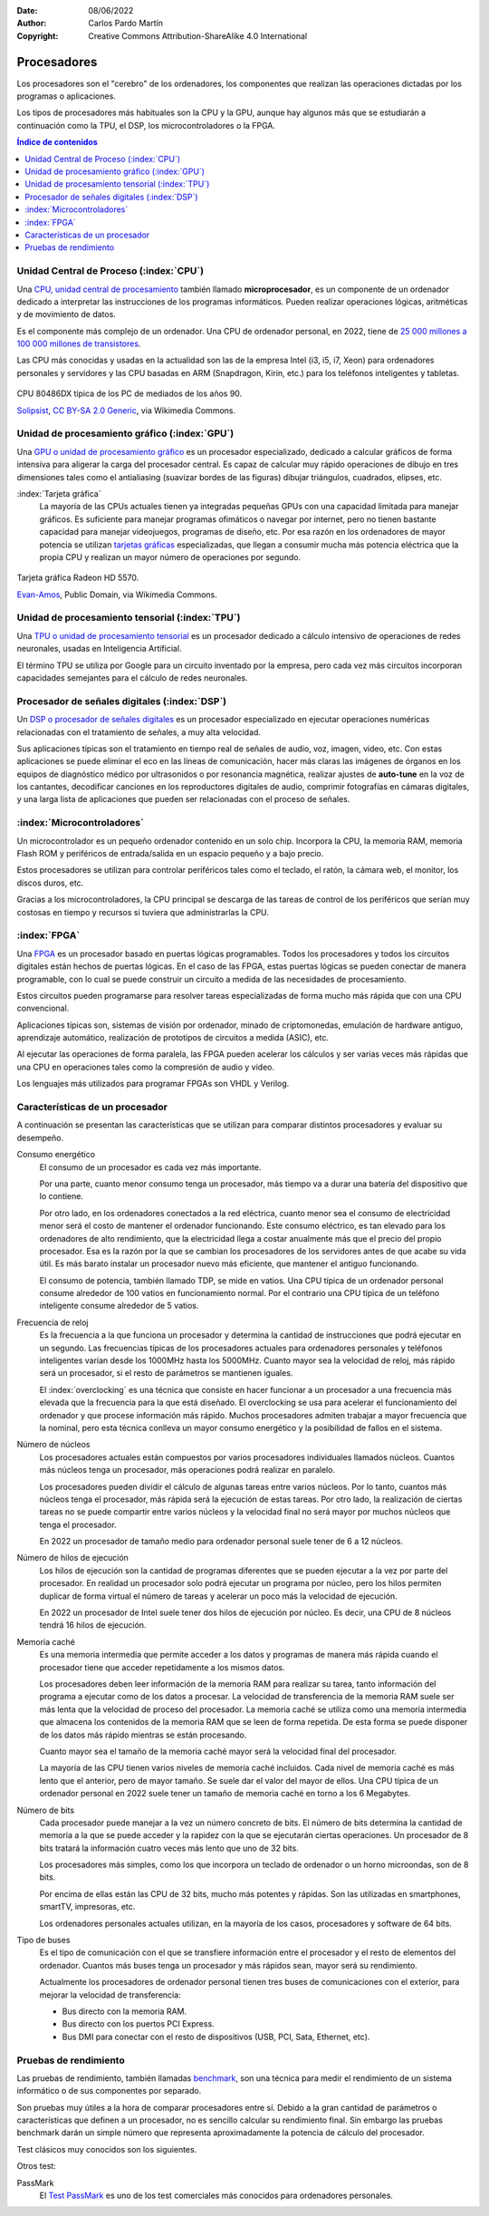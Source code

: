 ﻿:Date: 08/06/2022
:Author: Carlos Pardo Martín
:Copyright: Creative Commons Attribution-ShareAlike 4.0 International


.. informatica-hardware-cpu:

Procesadores
============
Los procesadores son el "cerebro" de los ordenadores, los componentes
que realizan las operaciones dictadas por los programas o aplicaciones.

Los tipos de procesadores más habituales son la CPU y la GPU, aunque 
hay algunos más que se estudiarán a continuación como la TPU, el DSP, 
los microcontroladores o la FPGA.


.. contents:: Índice de contenidos
   :local:
   :depth: 2


Unidad Central de Proceso (:index:`CPU`)
----------------------------------------
Una `CPU, unidad central de procesamiento
<https://es.wikipedia.org/wiki/Unidad_central_de_procesamiento>`__
también llamado **microprocesador**, es un componente de un ordenador 
dedicado a interpretar las instrucciones de los programas informáticos.
Pueden realizar operaciones lógicas, aritméticas y de movimiento de datos.

Es el componente más complejo de un ordenador.
Una CPU de ordenador personal, en 2022, tiene
de `25 000 millones a 100 000 millones de transistores
<https://en.wikipedia.org/wiki/Transistor_count>`__.

Las CPU más conocidas y usadas en la actualidad son las de
la empresa Intel (i3, i5, i7, Xeon) para ordenadores personales y
servidores y las CPU basadas en ARM (Snapdragon, Kirin, etc.)
para los teléfonos inteligentes y tabletas.

.. figure:: informatica/_images/informatica-cpu-486dx2-b.jpg
   :align: center
   :width: 340px

   CPU 80486DX típica de los PC de mediados de los años 90.

   `Solipsist <https://commons.wikimedia.org/wiki/File:Intel_80486DX2_bottom.jpg>`__,
   `CC BY-SA 2.0 Generic <https://creativecommons.org/licenses/by-sa/2.0/deed.en>`__,
   via Wikimedia Commons.


Unidad de procesamiento gráfico (:index:`GPU`)
----------------------------------------------
Una `GPU o unidad de procesamiento gráfico
<https://es.wikipedia.org/wiki/Unidad_de_procesamiento_gr%C3%A1fico>`__
es un procesador especializado, dedicado a calcular gráficos de forma
intensiva para aligerar la carga del procesador central.
Es capaz de calcular muy rápido operaciones de dibujo en tres dimensiones
tales como el antialiasing (suavizar bordes de las figuras)
dibujar triángulos, cuadrados, elipses, etc.


:index:`Tarjeta gráfica`
   La mayoría de las CPUs actuales tienen ya integradas pequeñas GPUs
   con una capacidad limitada para manejar gráficos. Es suficiente para
   manejar programas ofimáticos o navegar por internet, pero no tienen
   bastante capacidad para manejar videojuegos, programas de diseño, etc.
   Por esa razón en los ordenadores de mayor potencia se utilizan
   `tarjetas gráficas
   <https://es.wikipedia.org/wiki/Tarjeta_gr%C3%A1fica>`__
   especializadas, que llegan a consumir mucha más potencia eléctrica que
   la propia CPU y realizan un mayor número de operaciones por segundo.


.. figure:: informatica/_images/informatica-tarjeta-video.jpg
   :align: center
   :width: 480px

   Tarjeta gráfica Radeon HD 5570.

   `Evan-Amos <https://commons.wikimedia.org/wiki/File:Sapphire-Radeon-HD-5570-Video-Card.jpg>`__,
   Public Domain, via Wikimedia Commons.


Unidad de procesamiento tensorial (:index:`TPU`)
------------------------------------------------
Una `TPU o unidad de procesamiento tensorial
<https://es.wikipedia.org/wiki/Unidad_de_procesamiento_tensorial>`__
es un procesador dedicado a cálculo intensivo de operaciones de 
redes neuronales, usadas en Inteligencia Artificial.

El término TPU se utiliza por Google para un circuito inventado por la
empresa, pero cada vez más circuitos incorporan capacidades semejantes
para el cálculo de redes neuronales.


Procesador de señales digitales (:index:`DSP`)
----------------------------------------------
Un `DSP o procesador de señales digitales
<https://es.wikipedia.org/wiki/Procesador_de_se%C3%B1ales_digitales>`__
es un procesador especializado en ejecutar operaciones numéricas
relacionadas con el tratamiento de señales, a muy alta velocidad.

Sus aplicaciones típicas son el tratamiento en tiempo real de señales de
audio, voz, imagen, video, etc.
Con estas aplicaciones se puede eliminar el eco en las líneas de
comunicación, hacer más claras las imágenes de órganos en los equipos de
diagnóstico médico por ultrasonidos o por resonancia magnética,
realizar ajustes de **auto-tune** en la voz de los cantantes,
decodificar canciones en los reproductores digitales de audio,
comprimir fotografías en cámaras digitales,
y una larga lista de aplicaciones que pueden ser relacionadas con el
proceso de señales.


:index:`Microcontroladores`
---------------------------
Un microcontrolador es un pequeño ordenador contenido en un solo chip.
Incorpora la CPU, la memoria RAM, memoria Flash ROM y periféricos de
entrada/salida en un espacio pequeño y a bajo precio.

Estos procesadores se utilizan para controlar periféricos tales como
el teclado, el ratón, la cámara web, el monitor, los discos duros, etc.

Gracias a los microcontroladores, la CPU principal se descarga de las
tareas de control de los periféricos que serían muy costosas en tiempo
y recursos si tuviera que administrarlas la CPU.


:index:`FPGA`
-------------
Una `FPGA
<https://es.wikipedia.org/wiki/Field-programmable_gate_array>`__
es un procesador basado en puertas lógicas programables.
Todos los procesadores y todos los circuitos digitales están hechos de
puertas lógicas. En el caso de las FPGA, estas puertas lógicas se pueden
conectar de manera programable, con lo cual se puede construir un
circuito a medida de las necesidades de procesamiento.

Estos circuitos pueden programarse para resolver tareas especializadas
de forma mucho más rápida que con una CPU convencional.

Aplicaciones típicas son, sistemas de visión por ordenador, minado de
criptomonedas, emulación de hardware antiguo, aprendizaje automático,
realización de prototipos de circuitos a medida (ASIC), etc.

Al ejecutar las operaciones de forma paralela, las FPGA pueden acelerar 
los cálculos y ser varias veces más rápidas que una CPU en operaciones
tales como la compresión de audio y video.

Los lenguajes más utilizados para programar FPGAs son VHDL y Verilog.


Características de un procesador
--------------------------------
A continuación se presentan las características que se utilizan para 
comparar distintos procesadores y evaluar su desempeño.

Consumo energético
   El consumo de un procesador es cada vez más importante.
   
   Por una parte, cuanto menor consumo tenga un procesador, más tiempo va
   a durar una batería del dispositivo que lo contiene.
   
   Por otro lado, en los ordenadores conectados a la red eléctrica,
   cuanto menor sea el consumo de electricidad menor será
   el costo de mantener el ordenador funcionando.
   Este consumo eléctrico, es tan elevado para los ordenadores de alto 
   rendimiento, que la electricidad llega a costar anualmente más que el 
   precio del propio procesador.
   Esa es la razón por la que se cambian los procesadores de los
   servidores antes de que acabe su vida útil. Es más barato instalar un
   procesador nuevo más eficiente, que mantener el antiguo funcionando.

   El consumo de potencia, también llamado TDP, se mide en vatios.
   Una CPU típica de un ordenador personal consume alrededor de 100 vatios
   en funcionamiento normal.
   Por el contrario una CPU típica de un teléfono inteligente
   consume alrededor de 5 vatios.


Frecuencia de reloj
   Es la frecuencia a la que funciona un procesador y determina la
   cantidad de instrucciones que podrá ejecutar en un segundo.
   Las frecuencias típicas de los procesadores actuales para ordenadores
   personales y teléfonos inteligentes varían desde
   los 1000MHz hasta los 5000MHz. Cuanto mayor sea la velocidad de reloj,
   más rápido será un procesador, si el resto de parámetros se mantienen
   iguales.

   El :index:`overclocking` es una técnica que consiste en hacer
   funcionar a un procesador a una frecuencia más elevada que la
   frecuencia para la que está diseñado.
   El overclocking se usa para acelerar el funcionamiento del ordenador
   y que procese información más rápido.
   Muchos procesadores admiten trabajar a mayor frecuencia que la
   nominal, pero esta técnica conlleva un mayor consumo energético y
   la posibilidad de fallos en el sistema.


Número de núcleos
   Los procesadores actuales están compuestos por varios procesadores 
   individuales llamados núcleos.
   Cuantos más núcleos tenga un procesador, más operaciones podrá realizar
   en paralelo.

   Los procesadores pueden dividir el cálculo de algunas tareas entre
   varios núcleos. Por lo tanto, cuantos más núcleos tenga el procesador,
   más rápida será la ejecución de estas tareas.
   Por otro lado, la realización de ciertas tareas no se puede compartir 
   entre varios núcleos y la velocidad final no será mayor por muchos 
   núcleos que tenga el procesador.

   En 2022 un procesador de tamaño medio para ordenador personal
   suele tener de 6 a 12 núcleos.


Número de hilos de ejecución
   Los hilos de ejecución son la cantidad de programas diferentes
   que se pueden ejecutar a la vez por parte del procesador.
   En realidad un procesador solo podrá ejecutar un programa por núcleo,
   pero los hilos permiten duplicar de forma virtual el número de
   tareas y acelerar un poco más la velocidad de ejecución.

   En 2022 un procesador de Intel suele tener dos hilos de ejecución por
   núcleo. Es decir, una CPU de 8 núcleos tendrá 16 hilos de ejecución.


Memoria caché
   Es una memoria intermedia que permite acceder a los datos y programas
   de manera más rápida cuando el procesador tiene que acceder 
   repetidamente a los mismos datos.

   Los procesadores deben leer información de la memoria RAM para realizar
   su tarea, tanto información del programa a ejecutar como de los datos a
   procesar. 
   La velocidad de transferencia de la memoria RAM suele ser más
   lenta que la velocidad de proceso del procesador. La memoria caché se 
   utiliza como una memoria intermedia que almacena los
   contenidos de la memoria RAM que se leen de forma repetida.
   De esta forma se puede disponer de los datos más rápido mientras se 
   están procesando.

   Cuanto mayor sea el tamaño de la memoria caché mayor será la velocidad
   final del procesador.

   La mayoría de las CPU tienen varios niveles de memoria caché incluidos.
   Cada nivel de memoria caché es más lento que el anterior,
   pero de mayor tamaño.
   Se suele dar el valor del mayor de ellos.
   Una CPU típica de un ordenador personal en 2022 suele tener un tamaño
   de memoria caché en torno a los 6 Megabytes.


Número de bits
   Cada procesador puede manejar a la vez un número concreto de bits.
   El número de bits determina la cantidad de memoria a la que se puede 
   acceder y la rapidez  con la que se ejecutarán ciertas operaciones. 
   Un procesador de 8 bits tratará la información cuatro veces más lento 
   que uno de 32 bits.

   Los procesadores más simples, como los que incorpora un teclado de
   ordenador o un horno microondas, son de 8 bits.

   Por encima de ellas están las CPU de 32 bits, mucho más potentes y
   rápidas. Son las utilizadas en smartphones, smartTV, impresoras, etc.

   Los ordenadores personales actuales utilizan, en la mayoría de los
   casos, procesadores y software de 64 bits.


Tipo de buses
   Es el tipo de comunicación con el que se transfiere información entre
   el procesador y el resto de elementos del ordenador.
   Cuantos más buses tenga un procesador y más rápidos sean, mayor 
   será su rendimiento.

   Actualmente los procesadores de ordenador personal tienen tres
   buses de comunicaciones con el exterior, para mejorar la velocidad
   de transferencia:

   * Bus directo con la memoria RAM.
   * Bus directo con los puertos PCI Express.
   * Bus DMI para conectar con el resto de dispositivos
     (USB, PCI, Sata, Ethernet, etc).


Pruebas de rendimiento
----------------------
Las pruebas de rendimiento, también llamadas
`benchmark <https://es.wikipedia.org/wiki/Benchmark_(inform%C3%A1tica)>`__,
son una técnica para medir el rendimiento de un sistema informático o
de sus componentes por separado.

Son pruebas muy útiles a la hora de comparar procesadores entre sí.
Debido a la gran cantidad de parámetros o características que definen 
a un procesador, no es sencillo calcular su rendimiento final. 
Sin embargo las pruebas benchmark darán un simple número que representa
aproximadamente la potencia de cálculo del procesador.

Test clásicos muy conocidos son los siguientes.

.. glossary::

   MIPS
      Los `MIPS <https://es.wikipedia.org/wiki/Millones_de_instrucciones_por_segundo>`__
      o millones de instrucciones por segundo.
      Es un test con ciertos problemas a la hora de comparar diferentes
      arquitecturas, por lo que ha caído en desuso. A pesar de todo, es
      muy útil para comparar de forma relativa procesadores a lo largo de
      la historia y ver cómo crece la potencia de cómputo de forma
      exponencial con el tiempo.

      Un ordenador personal típico de 2022 tiene aproximadamente 200 000
      MIPS.

   FLOPS
      Los `FLOPS <https://es.wikipedia.org/wiki/Operaciones_de_coma_flotante_por_segundo>`__
      u operaciones de coma flotante por segundo, mide cuántas operaciones
      matemáticas con decimales es capaz de realizar un ordenador.
      Son habituales los múltiplos, así un MFLOPS es igual a 1 millón
      de operaciones por segundo.

      Esta medida es útil para conocer cómo es de rápida una máquina
      para resolver problemas científicos y de cálculo intensivo.

      Un ordenador personal típico de 2022 tiene aproximadamente 50 000
      MFLOPS.

   SPECint y SPECfp
      `Standard Performance Evaluation Corporation (SPEC)
      <https://es.wikipedia.org/wiki/Standard_Performance_Evaluation_Corporation>`__
      es un consorcio sin fines de lucro que incluye a vendedores de
      computadoras, integradores de sistemas, universidades, grupos de
      investigación, publicadores y consultores de todo el mundo.
      Tiene dos objetivos:
      crear un benchmark estándar para medir el rendimiento de
      computadoras y controlar y
      `publicar los resultados de estos tests <http://www.spec.org/>`__.


Otros test:

PassMark
   El `Test PassMark <https://www.cpubenchmark.net/>`__
   es uno de los test comerciales más conocidos para ordenadores 
   personales.

